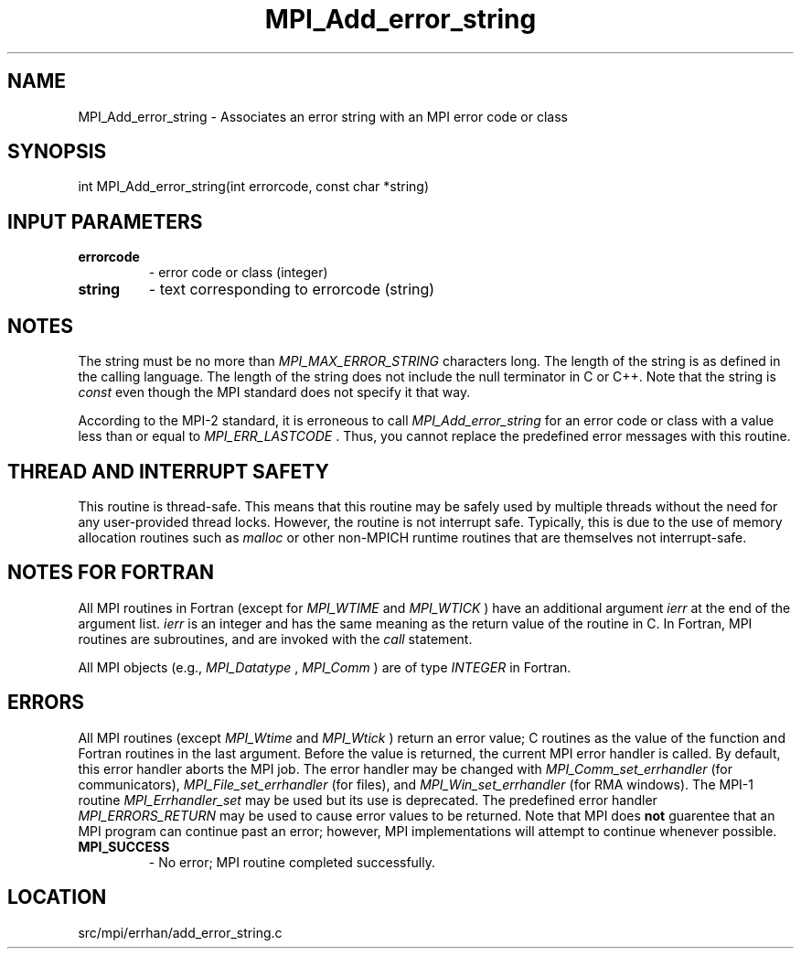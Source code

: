 .TH MPI_Add_error_string 3 "4/24/2013" " " "MPI"
.SH NAME
MPI_Add_error_string \-  Associates an error string with an MPI error code or  class 
.SH SYNOPSIS
.nf
int MPI_Add_error_string(int errorcode, const char *string)
.fi
.SH INPUT PARAMETERS
.PD 0
.TP
.B errorcode 
- error code or class (integer) 
.PD 1
.PD 0
.TP
.B string 
- text corresponding to errorcode (string) 
.PD 1

.SH NOTES
The string must be no more than 
.I MPI_MAX_ERROR_STRING
characters long.
The length of the string is as defined in the calling language.
The length of the string does not include the null terminator in C or C++.
Note that the string is 
.I const
even though the MPI standard does not
specify it that way.

According to the MPI-2 standard, it is erroneous to call 
.I MPI_Add_error_string
for an error code or class with a value less than or equal
to 
.I MPI_ERR_LASTCODE
\&.
Thus, you cannot replace the predefined error messages
with this routine.

.SH THREAD AND INTERRUPT SAFETY

This routine is thread-safe.  This means that this routine may be
safely used by multiple threads without the need for any user-provided
thread locks.  However, the routine is not interrupt safe.  Typically,
this is due to the use of memory allocation routines such as 
.I malloc
or other non-MPICH runtime routines that are themselves not interrupt-safe.

.SH NOTES FOR FORTRAN
All MPI routines in Fortran (except for 
.I MPI_WTIME
and 
.I MPI_WTICK
) have
an additional argument 
.I ierr
at the end of the argument list.  
.I ierr
is an integer and has the same meaning as the return value of the routine
in C.  In Fortran, MPI routines are subroutines, and are invoked with the
.I call
statement.

All MPI objects (e.g., 
.I MPI_Datatype
, 
.I MPI_Comm
) are of type 
.I INTEGER
in Fortran.

.SH ERRORS

All MPI routines (except 
.I MPI_Wtime
and 
.I MPI_Wtick
) return an error value;
C routines as the value of the function and Fortran routines in the last
argument.  Before the value is returned, the current MPI error handler is
called.  By default, this error handler aborts the MPI job.  The error handler
may be changed with 
.I MPI_Comm_set_errhandler
(for communicators),
.I MPI_File_set_errhandler
(for files), and 
.I MPI_Win_set_errhandler
(for
RMA windows).  The MPI-1 routine 
.I MPI_Errhandler_set
may be used but
its use is deprecated.  The predefined error handler
.I MPI_ERRORS_RETURN
may be used to cause error values to be returned.
Note that MPI does 
.B not
guarentee that an MPI program can continue past
an error; however, MPI implementations will attempt to continue whenever
possible.

.PD 0
.TP
.B MPI_SUCCESS 
- No error; MPI routine completed successfully.
.PD 1
.SH LOCATION
src/mpi/errhan/add_error_string.c
